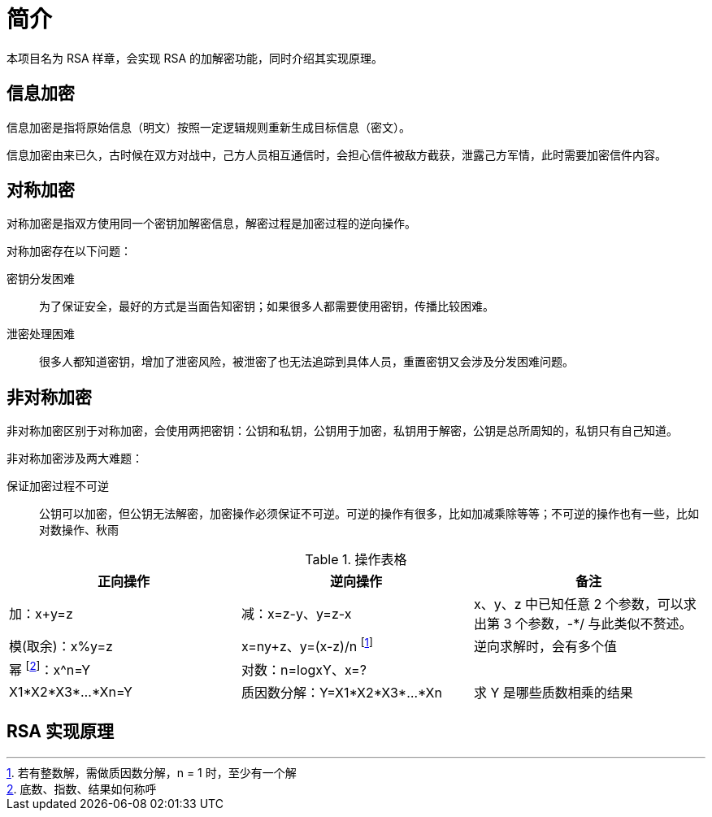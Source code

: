 = 简介

本项目名为 RSA 样章，会实现 RSA 的加解密功能，同时介绍其实现原理。

== 信息加密

信息加密是指将原始信息（明文）按照一定逻辑规则重新生成目标信息（密文）。

信息加密由来已久，古时候在双方对战中，己方人员相互通信时，会担心信件被敌方截获，泄露己方军情，此时需要加密信件内容。

== 对称加密

对称加密是指双方使用同一个密钥加解密信息，解密过程是加密过程的逆向操作。

.对称加密存在以下问题：
密钥分发困难::
为了保证安全，最好的方式是当面告知密钥；如果很多人都需要使用密钥，传播比较困难。
泄密处理困难::
很多人都知道密钥，增加了泄密风险，被泄密了也无法追踪到具体人员，重置密钥又会涉及分发困难问题。

== 非对称加密

非对称加密区别于对称加密，会使用两把密钥：公钥和私钥，公钥用于加密，私钥用于解密，公钥是总所周知的，私钥只有自己知道。

.非对称加密涉及两大难题：
保证加密过程不可逆::
公钥可以加密，但公钥无法解密，加密操作必须保证不可逆。可逆的操作有很多，比如加减乘除等等；不可逆的操作也有一些，比如对数操作、秋雨

.操作表格
|===
|正向操作 |逆向操作 |备注

|加：x+y=z
|减：x=z-y、y=z-x
|x、y、z 中已知任意 2 个参数，可以求出第 3 个参数，-*/ 与此类似不赘述。

|模(取余)：x%y=z
|x=ny+z、y=(x-z)/n footnote:[若有整数解，需做质因数分解，n = 1 时，至少有一个解]
|逆向求解时，会有多个值

|幂 footnote:[底数、指数、结果如何称呼]：x^n=Y
|对数：n=logxY、x=?
|

|X1*X2*X3*...*Xn=Y
|质因数分解：Y=X1*X2*X3*...*Xn
|求 Y 是哪些质数相乘的结果
|===

== RSA 实现原理

